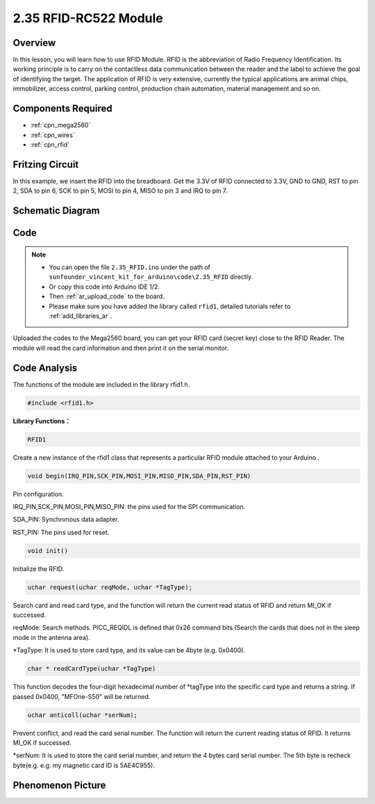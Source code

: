 .. _ar_rfid:

2.35 RFID-RC522 Module
=======================

Overview
-------------

In this lesson, you will learn how to use RFID Module. RFID is the
abbreviation of Radio Frequency Identification. Its working principle is
to carry on the contactless data communication between the reader and
the label to achieve the goal of identifying the target. The application
of RFID is very extensive, currently the typical applications are animal
chips, immobilizer, access control, parking control, production chain
automation, material management and so on.

Components Required
-------------------------

.. image:: img/Part_two_35.png

* :ref:`cpn_mega2560`
* :ref:`cpn_wires`
* :ref:`cpn_rfid`

Fritzing Circuit
---------------------

In this example, we insert the RFID into the breadboard. Get the 3.3V of
RFID connected to 3.3V, GND to GND, RST to pin 2, SDA to pin 6, SCK to
pin 5, MOSI to pin 4, MISO to pin 3 and IRQ to pin 7.

.. image:: img/image259.png
   :align: center

Schematic Diagram
-------------------------

.. image:: img/image260.png
   :align: center

Code
-----------

.. note::

    * You can open the file ``2.35_RFID.ino`` under the path of ``sunfounder_vincent_kit_for_arduino\code\2.35_RFID`` directly.
    * Or copy this code into Arduino IDE 1/2.
    * Then :ref:`ar_upload_code` to the board.
    * Please make sure you have added the library called ``rfid1``, detailed tutorials refer to :ref:`add_libraries_ar`.


.. raw:: html

    <iframe src=https://create.arduino.cc/editor/sunfounder01/81d293e2-aba5-4bc2-9c16-ddb45b6357a8/preview?embed style="height:510px;width:100%;margin:10px 0" frameborder=0></iframe>

Uploaded the codes to the Mega2560 board, you can get your RFID card (secret key) 
close to the RFID Reader. The module will read the card information and then print it on the serial monitor.  

Code Analysis
-------------------

The functions of the module are included in the library rfid1.h.

.. code-block:: arduino

    #include <rfid1.h>

**Library Functions：**

.. code-block:: arduino

    RFID1

Create a new instance of the rfid1 class that represents a particular
RFID module attached to your Arduino .

.. code-block:: arduino

    void begin(IRQ_PIN,SCK_PIN,MOSI_PIN,MISO_PIN,SDA_PIN,RST_PIN)

Pin configuration.

IRQ_PIN,SCK_PIN,MOSI_PIN,MISO_PIN: the pins used for the SPI
communication.

SDA_PIN: Synchronous data adapter.

RST_PIN: The pins used for reset.

.. code-block:: arduino

    void init()

Initialize the RFID.

.. code-block:: arduino

    uchar request(uchar reqMode, uchar *TagType);

Search card and read card type, and the function will return the current
read status of RFID and return MI_OK if successed.

reqMode: Search methods. PICC_REQIDL is defined that 0x26 command bits
(Search the cards that does not in the sleep mode in the antenna area).

\*TagType: It is used to store card type, and its value can be 4byte
(e.g. 0x0400).

.. code-block:: arduino

    char * readCardType(uchar *TagType)

This function decodes the four-digit hexadecimal number of \*tagType
into the specific card type and returns a string. If passed 0x0400,
"MFOne-S50" will be returned.

.. code-block:: arduino

    uchar anticoll(uchar *serNum);

Prevent conflict, and read the card serial number. The function will
return the current reading status of RFID. It returns MI_OK if
successed.

\*serNum: It is used to store the card serial number, and return the 4
bytes card serial number. The 5th byte is recheck byte(e.g. e.g. my
magnetic card ID is 5AE4C955).


Phenomenon Picture
---------------------------

.. image:: img/Part_two_35_Code_Analysis.png
   :alt: 2.35
   :align: center
